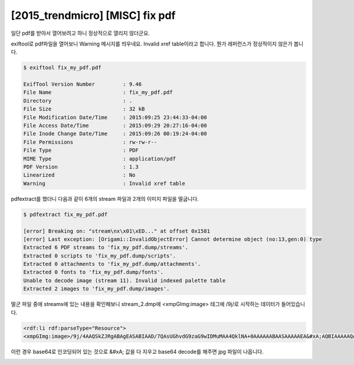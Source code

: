 ================================================================================
[2015_trendmicro] [MISC] fix pdf
================================================================================

일단 pdf를 받아서 열어보려고 하니 정상적으로 열리지 않더군요.

exiftool로 pdf파일을 열어보니 Warning 메시지를 띄우네요. Invalid xref table이라고 합니다. 뭔가 레퍼런스가 정상적이지 않은가 봅니다.

.. code-block:: console

    $ exiftool fix_my_pdf.pdf

    ExifTool Version Number         : 9.46
    File Name                       : fix_my_pdf.pdf
    Directory                       : .
    File Size                       : 32 kB
    File Modification Date/Time     : 2015:09:25 23:44:33-04:00
    File Access Date/Time           : 2015:09:29 20:27:16-04:00
    File Inode Change Date/Time     : 2015:09:26 00:19:24-04:00
    File Permissions                : rw-rw-r--
    File Type                       : PDF
    MIME Type                       : application/pdf
    PDF Version                     : 1.3
    Linearized                      : No
    Warning                         : Invalid xref table

pdfextract를 했더니 다음과 같이 6개의 stream 파일과 2개의 이미지 파일을 떨굽니다.

.. code-block:: bash

    $ pdfextract fix_my_pdf.pdf

    [error] Breaking on: "stream\nx\x01\xED..." at offset 0x1581
    [error] Last exception: [Origami::InvalidObjectError] Cannot determine object (no:13,gen:0) type
    Extracted 6 PDF streams to 'fix_my_pdf.dump/streams'.
    Extracted 0 scripts to 'fix_my_pdf.dump/scripts'.
    Extracted 0 attachments to 'fix_my_pdf.dump/attachments'.
    Extracted 0 fonts to 'fix_my_pdf.dump/fonts'.
    Unable to decode image (stream 11). Invalid indexed palette table
    Extracted 2 images to 'fix_my_pdf.dump/images'.

떨군 파일 중에 streams에 있는 내용을 확인해보니 stream_2.dmp에 <xmpGImg:image> 태그에 /9j/로 시작하는 데이터가 들어있습니다.

.. code-block:: html

    <rdf:li rdf:parseType="Resource">
    <xmpGImg:image>/9j/4AAQSkZJRgABAgEASABIAAD/7QAsUGhvdG9zaG9wIDMuMAA4QklNA+0AAAAAABAASAAAAAEA&#xA;AQBIAAAAAQAB/+4ADkFkb2JlAGTAAAAAAf/bAIQABgQEBAUEBgUFBgkGBQYJCwgGBggLDAoKCwoK&#xA;DBAMDAwMDAwQDA4PEA8ODBMTFBQTExwbGxscHx8fHx8fHx8fHwEHBwcNDA0YEBAYGhURFRofHx8f&#xA;Hx8fHx8fHx8fHx8fHx8fHx8fHx8fHx8fHx8fHx8fHx8fHx8fHx8fHx8fHx8f/8AAEQgAdAEAAwER&#xA;AAIRAQMRAf/EAaIAAAAHAQEBAQEAAAAAAAAAAAQFAwIGAQAHCAkKCwEAAgI(....중략...)HZd&#xA;3f8AIC/+/X/7l+Oy7u/5AX/36/8A3L8dl3d/yAv/AL9f/uX47Lu7/kBf/fr/APcvx2Xd3/IC/wDv&#xA;1/8AuX47Lu7/AJAX/wB+v/3L8dl3d/yAv/v1/wDuX47Lu7/kBf8A36//AHL8dl3f/9k=</xmpGImg:image>

이런 경우 base64로 인코딩되어 있는 것으로 &#xA; 값을 다 지우고 base64 decode를 해주면 jpg 파일이 나옵니다.


.. image:: ../_images/DecodedBase64.jpeg
    :align: center
